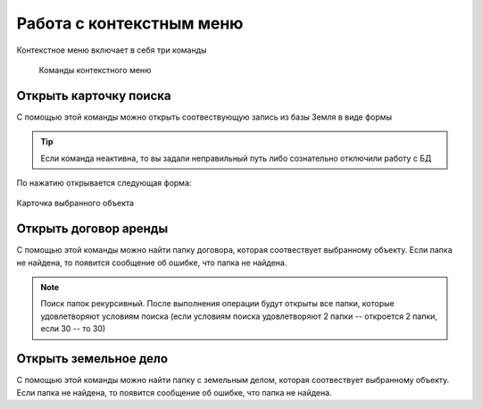 Работа с контекстным меню
================================================
Контекстное меню включает в себя три команды

    .. figure:: img/contextMenuCommand.png
        :align: center
        :name: Дополнительное контекстное меню
        :alt: Дополнительное контекстное меню

        Команды контекстного меню


.. _open-context-card:

Открыть карточку поиска
--------------------------------------------
С помощью этой команды можно открыть соотвествующую запись из базы Земля в виде формы

.. tip:: Если команда неактивна, то вы задали неправильный путь либо сознательно отключили работу с БД

По нажатию открывается следующая форма:

.. figure:: img/firstRawCard.png
        :align: center
        :scale: 50%
        :name: Карточка выбранного объекта
        :alt: Карточка выбранного объекта

        Карточка выбранного объекта

Открыть договор аренды
-----------------------
С помощью этой команды можно найти папку договора, которая соотвествует выбранному объекту. Если папка не найдена, то появится сообщение об ошибке, что папка не найдена.

.. note:: Поиск папок рекурсивный. После выполнения операции будут открыты все папки, которые удовлетворяют условиям поиска (если условиям поиска удовлетворяют 2 папки -- откроется 2 папки, если 30  -- то 30)

Открыть земельное дело
-----------------------
С помощью этой команды можно найти папку с земельным делом, которая соотвествует выбранному объекту. Если папка не найдена, то появится сообщение об ошибке, что папка не найдена.
